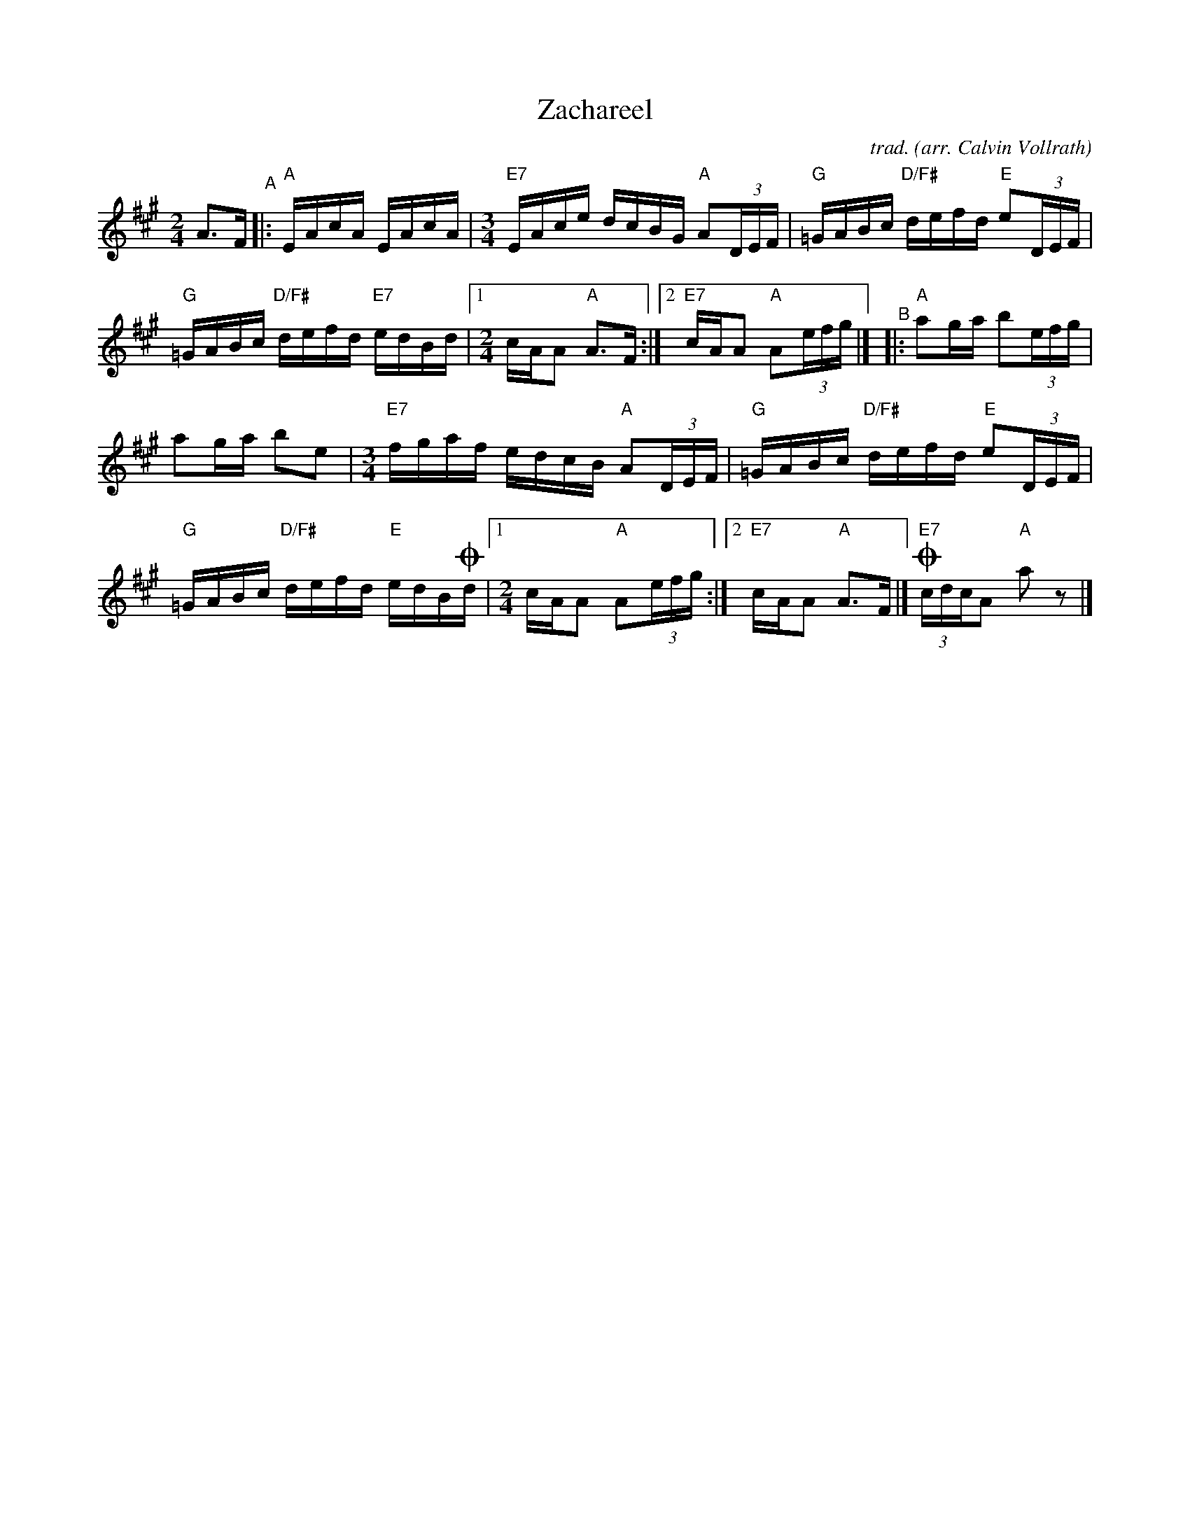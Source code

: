 X: 1
T: Zachareel
C: trad.
O: arr. Calvin Vollrath
N: notation by Trent Bruner
R: mixed
S: Fiddle Hell Online 2021-11-__
Z: 2021 John Chambers <jc:trillian.mit.edu>
M: 2/4
L: 1/16
K: A
A3F "^A"|:\
"A"EAcA EAcA |\
[M:3/4] "E7"EAce dcBG "A"A2(3DEF |\
"G"=GABc "D/F#"defd "E"e2(3DEF |
"G"=GABc "D/F#"defd "E7"edBd |\
[1 [M:2/4] cAA2 "A"A3F :|\
[2 "E7"cAA2 "A"A2(3efg |]\
"^B"|: "A"a2ga b2(3efg |
a2ga b2e2 |\
[M:3/4] "E7"fgaf edcB "A"A2(3DEF |\
"G"=GABc "D/F#"defd "E"e2(3DEF |
"G"=GABc "D/F#"defd "E"edB!coda!d |\
[1 [M:2/4] cAA2 "A"A2(3efg :|\
[2 "E7"cAA2 "A"A3F |]\
!coda! "E7"(3cdcA2 "A"a2z2 |]
